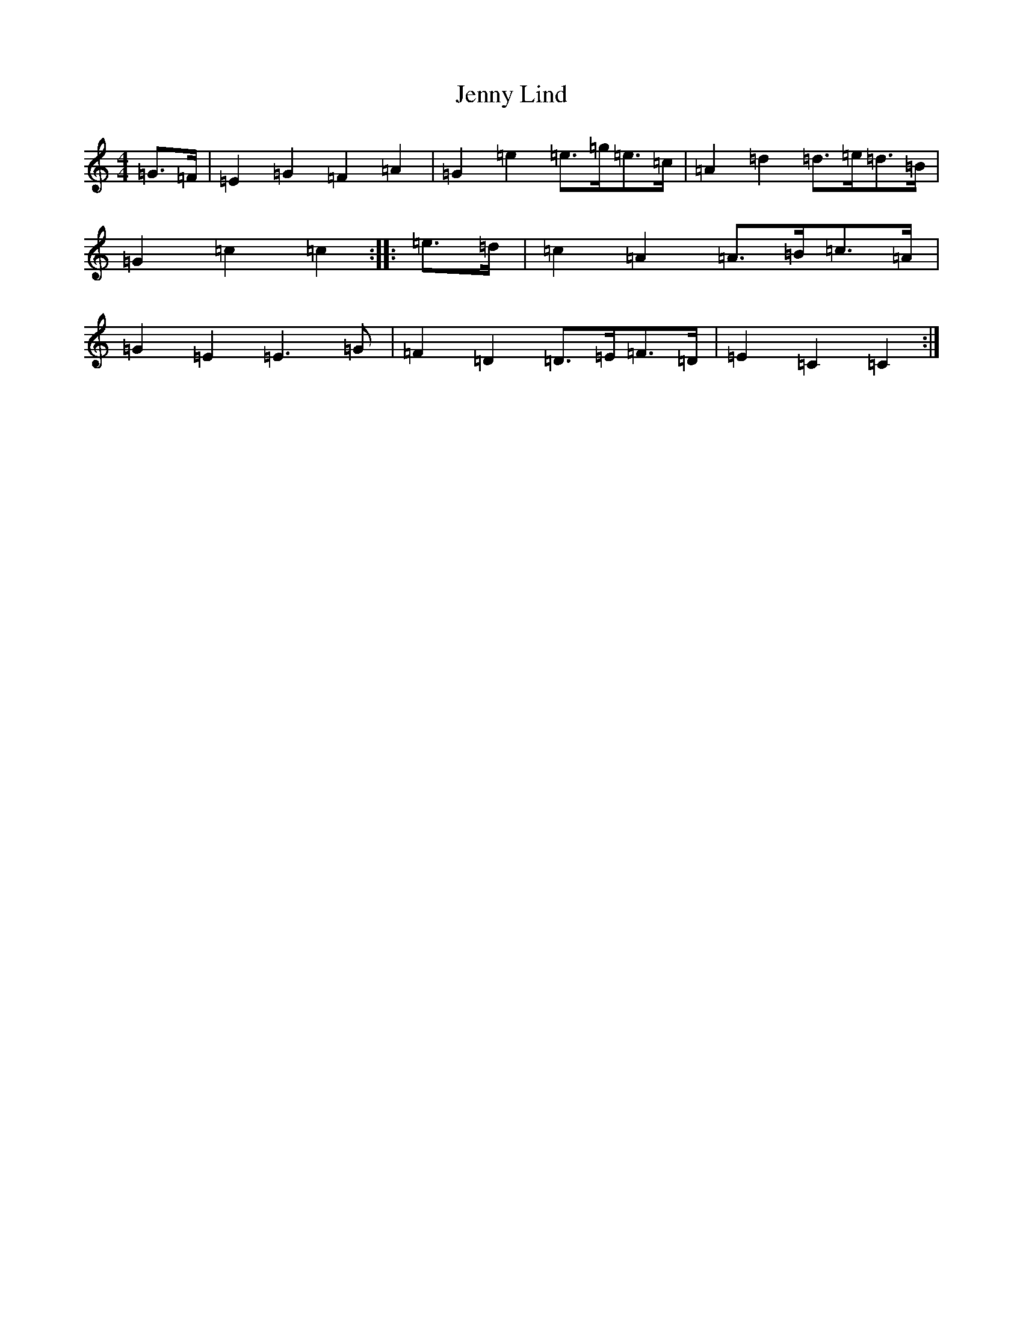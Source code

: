 X: 4626
T: Jenny Lind
S: https://thesession.org/tunes/5559#setting5559
R: barndance
M:4/4
L:1/8
K: C Major
=G>=F|=E2=G2=F2=A2|=G2=e2=e>=g=e>=c|=A2=d2=d>=e=d>=B|=G2=c2=c2:||:=e>=d|=c2=A2=A>=B=c>=A|=G2=E2=E3=G|=F2=D2=D>=E=F>=D|=E2=C2=C2:|